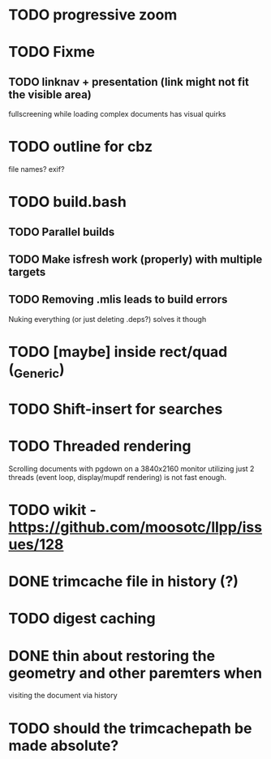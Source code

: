 * TODO progressive zoom
* TODO Fixme
** TODO linknav + presentation (link might not fit the visible area)
   fullscreening while loading complex documents has visual quirks
* TODO outline for cbz
  file names? exif?
* TODO build.bash
** TODO Parallel builds
** TODO Make isfresh work (properly) with multiple targets
** TODO Removing .mlis leads to build errors
   Nuking everything (or just deleting .deps?) solves it though
* TODO [maybe] inside rect/quad (_Generic)
* TODO Shift-insert for searches
* TODO Threaded rendering
  Scrolling documents with pgdown on a 3840x2160 monitor utilizing
  just 2 threads (event loop, display/mupdf rendering) is not fast
  enough.
* TODO wikit - https://github.com/moosotc/llpp/issues/128
* DONE trimcache file in history (?)
  CLOSED: [2020-07-23 Thu 12:02]
* TODO digest caching
* DONE thin about restoring the geometry and other paremters when
  CLOSED: [2020-07-23 Thu 16:50]
  visiting the document via history
* TODO should the trimcachepath be made absolute?
